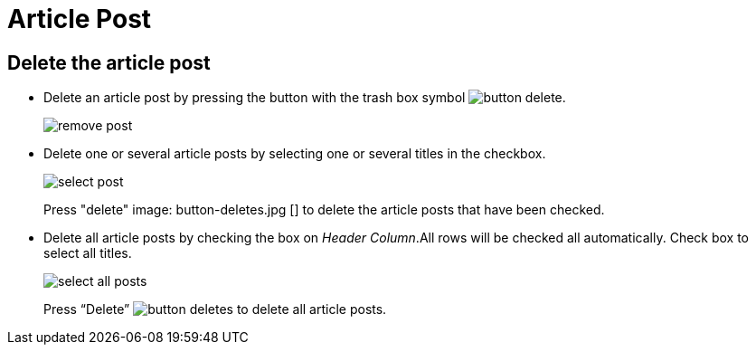 = Article Post

== Delete the article post

- Delete an article post by pressing the button with the trash box symbol image:button-delete.jpg[].
+
image::remove-post.jpg[]
+
- Delete one or several article posts by selecting one or several titles in the checkbox.
+
image::select-post.jpg[]
+
Press "delete" image: button-deletes.jpg [] to delete the article posts that have been checked.
- Delete all article posts by checking the box on __Header Column__.All rows will be checked all automatically.
Check box to select all titles.
+
image::select-all-posts.jpg[]
+
Press “Delete” image:button-deletes.jpg[] to delete all article posts.
